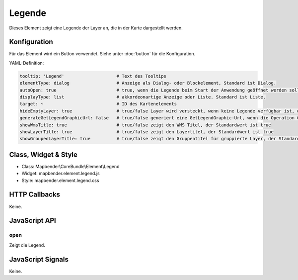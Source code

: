 .. _legend:

Legende
************

Dieses Element zeigt eine Legende der Layer an, die in der Karte dargestellt werden.

.. image:: ../../../../../figures/legend.png
     :scale: 80

Konfiguration
=============

.. image:: ../../../../../figures/legend_configuration.png
     :scale: 80

Für das Element wird ein Button verwendet. Siehe unter :doc:`button` für die Konfiguration.


YAML-Definition:

.. code-block:: yaml

   tooltip: 'Legend'                    # Text des Tooltips
   elementType: dialog                  # Anzeige als Dialog- oder Blockelement, Standard ist Dialog.
   autoOpen: true                       # true, wenn die Legende beim Start der Anwendung geöffnet werden soll, der Standardwert ist false.
   displayType: list                    # akkordeonartige Anzeige oder Liste. Standard ist Liste.
   target: ~                            # ID des Kartenelements
   hideEmptyLayer: true                 # true/false Layer wird versteckt, wenn keine Legende verfügbar ist, der Standardwert ist true
   generateGetLegendGraphicUrl: false   # true/false generiert eine GetLegendGraphic-Url, wenn die Operation GetLegendGraphic unterstützt wird, der Standardwert ist false
   showWmsTitle: true                   # true/false zeigt den WMS Titel, der Standardwert ist true
   showLayerTitle: true                 # true/false zeigt den Layertitel, der Standardwert ist true
   showGroupedLayerTitle: true          # true/false zeigt den Gruppentitel für gruppierte Layer, der Standardwert ist true

Class, Widget & Style
==============

* Class: Mapbender\\CoreBundle\\Element\\Legend
* Widget: mapbender.element.legend.js
* Style: mapbender.element.legend.css

HTTP Callbacks
==============

Keine.

JavaScript API
==============

open
----------

Zeigt die Legend.


JavaScript Signals
==================

Keine.
